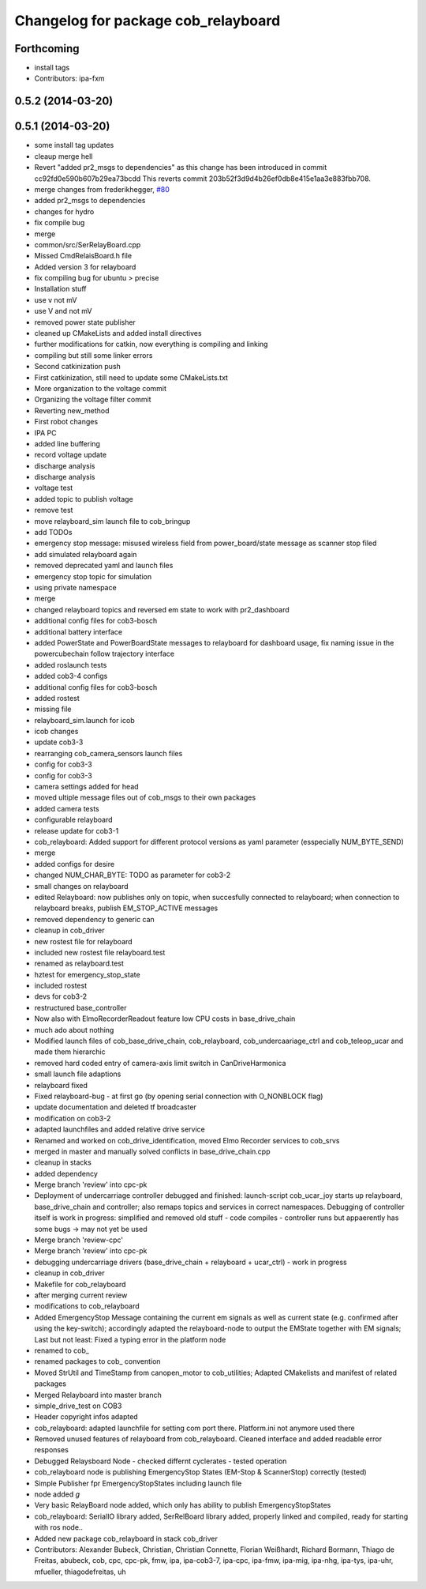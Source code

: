 ^^^^^^^^^^^^^^^^^^^^^^^^^^^^^^^^^^^^
Changelog for package cob_relayboard
^^^^^^^^^^^^^^^^^^^^^^^^^^^^^^^^^^^^

Forthcoming
-----------
* install tags
* Contributors: ipa-fxm

0.5.2 (2014-03-20)
------------------

0.5.1 (2014-03-20)
------------------
* some install tag updates
* cleaup merge hell
* Revert "added pr2_msgs to dependencies" as this change has been introduced in commit cc92fd0e590b607b29ea73bcdd
  This reverts commit 203b52f3d9d4b26ef0db8e415e1aa3e883fbb708.
* merge changes from frederikhegger, `#80 <https://github.com/ipa320/cob_driver/issues/80>`_
* added pr2_msgs to dependencies
* changes for hydro
* fix compile bug
* merge
* common/src/SerRelayBoard.cpp
* Missed CmdRelaisBoard.h file
* Added version 3 for relayboard
* fix compiling bug for ubuntu > precise
* Installation stuff
* use v not mV
* use V and not mV
* removed power state publisher
* cleaned up CMakeLists and added install directives
* further modifications for catkin, now everything is compiling and linking
* compiling but still some linker errors
* Second catkinization push
* First catkinization, still need to update some CMakeLists.txt
* More organization to the voltage commit
* Organizing the voltage filter commit
* Reverting new_method
* First robot changes
* IPA PC
* added line buffering
* record voltage update
* discharge analysis
* discharge analysis
* voltage test
* added topic to publish voltage
* remove test
* move relayboard_sim launch file to cob_bringup
* add TODOs
* emergency stop message: misused wireless field from power_board/state message as scanner stop filed
* add simulated relayboard again
* removed deprecated yaml and launch files
* emergency stop topic for simulation
* using private namespace
* merge
* changed relayboard topics and reversed em state to work with pr2_dashboard
* additional config files for cob3-bosch
* additional battery interface
* added PowerState and PowerBoardState messages to relayboard for dashboard usage, fix naming issue in the powercubechain follow trajectory interface
* added roslaunch tests
* added cob3-4 configs
* additional config files for cob3-bosch
* added rostest
* missing file
* relayboard_sim.launch for icob
* icob changes
* update cob3-3
* rearranging cob_camera_sensors launch files
* config for cob3-3
* config for cob3-3
* camera settings added for head
* moved ultiple message files out of cob_msgs to their own packages
* added camera tests
* configurable relayboard
* release update for cob3-1
* cob_relayboard: Added support for different protocol versions as yaml parameter (esspecially NUM_BYTE_SEND)
* merge
* added configs for desire
* changed NUM_CHAR_BYTE: TODO as parameter for cob3-2
* small changes on relayboard
* edited Relayboard: now publishes only on topic, when succesfully connected to relayboard; when connection to relayboard breaks, publish EM_STOP_ACTIVE messages
* removed dependency to generic can
* cleanup in cob_driver
* new rostest file for relayboard
* included new rostest file relayboard.test
* renamed as relayboard.test
* hztest for emergency_stop_state
* included rostest
* devs for cob3-2
* restructured base_controller
* Now also with ElmoRecorderReadout feature low CPU costs in base_drive_chain
* much ado about nothing
* Modified launch files of cob_base_drive_chain, cob_relayboard, cob_undercaariage_ctrl and cob_teleop_ucar and made them hierarchic
* removed hard coded entry of camera-axis limit switch in CanDriveHarmonica
* small launch file adaptions
* relayboard fixed
* Fixed relayboard-bug - at first go (by opening serial connection with O_NONBLOCK flag)
* update documentation and deleted tf broadcaster
* modification on cob3-2
* adapted launchfiles and added relative drive service
* Renamed and worked on cob_drive_identification, moved Elmo Recorder services to cob_srvs
* merged in master and manually solved conflicts in base_drive_chain.cpp
* cleanup in stacks
* added dependency
* Merge branch 'review' into cpc-pk
* Deployment of undercarriage controller debugged and finished: launch-script cob_ucar_joy starts up relayboard, base_drive_chain and controller; also remaps topics and services in correct namespaces. Debugging of controller itself is work in progress: simplified and removed old stuff - code compiles - controller runs but appaerently has some bugs -> may not yet be used
* Merge branch 'review-cpc'
* Merge branch 'review' into cpc-pk
* debugging undercarriage drivers (base_drive_chain + relayboard + ucar_ctrl) - work in progress
* cleanup in cob_driver
* Makefile for cob_relayboard
* after merging current review
* modifications to cob_relayboard
* Added EmergencyStop Message containing the current em signals as well as current state (e.g. confirmed after using the key-switch); accordingly adapted the relayboard-node to output the EMState together with EM signals; Last but not least: Fixed a typing error in the platform node
* renamed to cob_
* renamed packages to cob_ convention
* Moved StrUtil and TimeStamp from canopen_motor to cob_utilities; Adapted CMakelists and manifest of related packages
* Merged Relayboard into master branch
* simple_drive_test on COB3
* Header copyright infos adapted
* cob_relayboard: adapted launchfile for setting com port there. Platform.ini not anymore used there
* Removed unused features of relayboard from cob_relayboard. Cleaned interface and added readable error responses
* Debugged Relaysboard Node - checked differnt cyclerates - tested operation
* cob_relayboard node is publishing EmergencyStop States (EM-Stop & ScannerStop) correctly (tested)
* Simple Publisher fpr EmergencyStopStates including launch file
* node added *g*
* Very basic RelayBoard node added, which only has ability to publish EmergencyStopStates
* cob_relayboard: SerialIO library added, SerRelBoard library added, properly linked and compiled, ready for starting with ros node..
* Added new package cob_relayboard in stack cob_driver
* Contributors: Alexander Bubeck, Christian, Christian Connette, Florian Weißhardt, Richard Bormann, Thiago de Freitas, abubeck, cob, cpc, cpc-pk, fmw, ipa, ipa-cob3-7, ipa-cpc, ipa-fmw, ipa-mig, ipa-nhg, ipa-tys, ipa-uhr, mfueller, thiagodefreitas, uh

